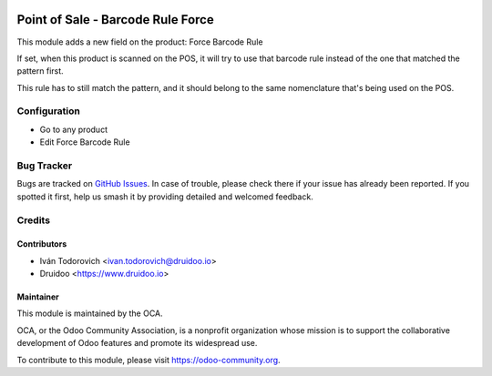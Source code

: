 .. image:: https://img.shields.io/badge/licence-AGPL--3-blue.svg
   :target: http://www.gnu.org/licenses/agpl-3.0-standalone.html
   :alt: License: AGPL-3

==================================
Point of Sale - Barcode Rule Force
==================================

This module adds a new field on the product: Force Barcode Rule

If set, when this product is scanned on the POS, it will try to use that 
barcode rule instead of the one that matched the pattern first.

This rule has to still match the pattern, and it should belong to the
same nomenclature that's being used on the POS.


Configuration
=============

* Go to any product
* Edit Force Barcode Rule

Bug Tracker
===========

Bugs are tracked on `GitHub Issues
<https://github.com/OCA/pos/issues>`_. In case of trouble, please
check there if your issue has already been reported. If you spotted it first,
help us smash it by providing detailed and welcomed feedback.

Credits
=======


Contributors
------------

* Iván Todorovich <ivan.todorovich@druidoo.io>
* Druidoo <https://www.druidoo.io>


Maintainer
----------

.. image:: https://odoo-community.org/logo.png
   :alt: Odoo Community Association
   :target: https://odoo-community.org

This module is maintained by the OCA.

OCA, or the Odoo Community Association, is a nonprofit organization whose
mission is to support the collaborative development of Odoo features and
promote its widespread use.

To contribute to this module, please visit https://odoo-community.org.
